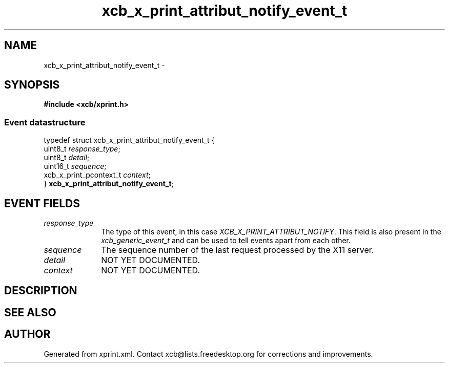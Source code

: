 .TH xcb_x_print_attribut_notify_event_t 3  "libxcb 1.15" "X Version 11" "XCB Events"
.ad l
.SH NAME
xcb_x_print_attribut_notify_event_t \- 
.SH SYNOPSIS
.hy 0
.B #include <xcb/xprint.h>
.PP
.SS Event datastructure
.nf
.sp
typedef struct xcb_x_print_attribut_notify_event_t {
    uint8_t                \fIresponse_type\fP;
    uint8_t                \fIdetail\fP;
    uint16_t               \fIsequence\fP;
    xcb_x_print_pcontext_t \fIcontext\fP;
} \fBxcb_x_print_attribut_notify_event_t\fP;
.fi
.br
.hy 1
.SH EVENT FIELDS
.IP \fIresponse_type\fP 1i
The type of this event, in this case \fIXCB_X_PRINT_ATTRIBUT_NOTIFY\fP. This field is also present in the \fIxcb_generic_event_t\fP and can be used to tell events apart from each other.
.IP \fIsequence\fP 1i
The sequence number of the last request processed by the X11 server.
.IP \fIdetail\fP 1i
NOT YET DOCUMENTED.
.IP \fIcontext\fP 1i
NOT YET DOCUMENTED.
.SH DESCRIPTION
.SH SEE ALSO
.SH AUTHOR
Generated from xprint.xml. Contact xcb@lists.freedesktop.org for corrections and improvements.
